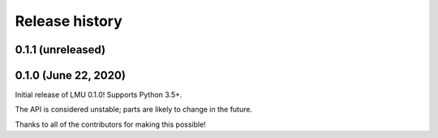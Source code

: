 ***************
Release history
***************

.. Changelog entries should follow this format:

   version (release date)
   ======================

   **section**

   - One-line description of change (link to Github issue/PR)

.. Changes should be organized in one of several sections:

   - Added
   - Changed
   - Deprecated
   - Removed
   - Fixed

0.1.1 (unreleased)
==================



0.1.0 (June 22, 2020)
=====================

Initial release of LMU 0.1.0! Supports Python 3.5+.

The API is considered unstable; parts are likely to change in the future.

Thanks to all of the contributors for making this possible!
